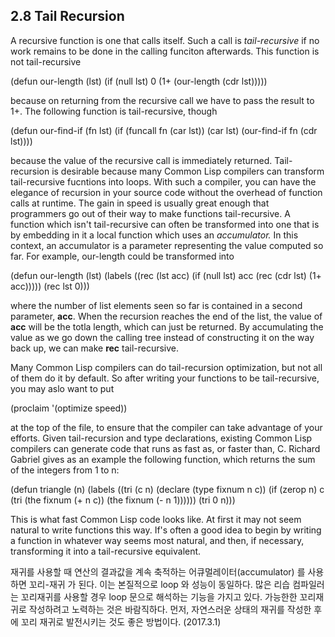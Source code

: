 ** 2.8 Tail Recursion
A recursive function is one that calls itself. Such a call is /tail-recursive/ 
if no work remains to be done in the calling funciton afterwards. This function
is not tail-recursive

(defun our-length (lst)
  (if (null lst)
      0
      (1+ (our-length (cdr lst)))))

because on returning from the recursive call we have to pass the result to 1+.
The following function is tail-recursive, though

(defun our-find-if (fn lst)
  (if (funcall fn (car lst))
      (car lst)
	  (our-find-if fn (cdr lst))))

because the value of the recursive call is immediately returned. 
 Tail-recursion is desirable because many Common Lisp compilers can transform 
tail-recursive fucntions into loops. With such a compiler, you can have the 
elegance of recursion in your source code without the overhead of function calls
at runtime. The gain in speed is usually great enough that programmers go out of 
their way to make functions tail-recursive. 
  A function which isn't tail-recursive can often be transformed into one that is 
by embedding in it a local function which uses an /accumulator./ In this context,
an accumulator is a parameter representing the value computed so far. For example,
our-length could be transformed into 

(defun our-length (lst)
  (labels ((rec (lst acc)
          (if (null lst)
		  acc
		  (rec (cdr lst) (1+ acc)))))
(rec lst 0)))

where the number of list elements seen so far is contained in a second parameter,
*acc*. When the recursion reaches the end of the list, the value of *acc* will be
the totla length, which can just be returned. By accumulating the value as we go
down the calling tree instead of constructing it on the way back up, we can make 
*rec* tail-recursive. 

 Many Common Lisp compilers can do tail-recursion optimization, but not all of them
do it by default. So after writing your functions to be tail-recursive, you may 
aslo want to put

(proclaim '(optimize speed))

at the top of the file, to ensure that the compiler can take advantage of your 
efforts.
 Given tail-recursion and type declarations, existing Common Lisp compilers can 
generate code that runs as fast as, or faster than, C. Richard Gabriel gives as 
an example the following function, which returns the sum of the integers from 1 
to n:

(defun triangle (n)
   (labels ((tri (c n)
              (declare (type fixnum n c))
              (if (zerop n)
                  c
                  (tri (the fixnum (+ n c))
                       (the fixnum (- n 1))))))
   (tri 0 n)))

This is what fast Common Lisp code looks like. At first it may not seem natural
to write functions this way. If's often a good idea to begin by writing a function
in whatever way seems most natural, and then, if necessary, transforming it into a 
tail-recursive equivalent. 

재귀를 사용할 때 연산의 결과값을 계속 축적하는 어큐멀레이터(accumulator) 를 사용하면 꼬리-재귀 가 된다. 이는 본질적으로 loop 와 성능이 동일하다. 많은 리습 컴파일러는 꼬리재귀를 사용할 경우 loop 문으로 해석하는 기능을 가지고 있다.  가능한한 꼬리재귀로 작성하려고  노력하는 것은  바람직하다. 먼저, 자연스러운 상태의 재귀를 작성한 후에 꼬리 재귀로 발전시키는 것도 좋은 방법이다. (2017.3.1)
					   
					   

